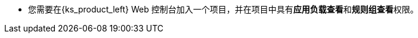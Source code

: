 // :ks_include_id: 514e3f0143bd4c10842526fa9d3ecbcc
* 您需要在{ks_product_left} Web 控制台加入一个项目，并在项目中具有**应用负载查看**和**规则组查看**权限。
